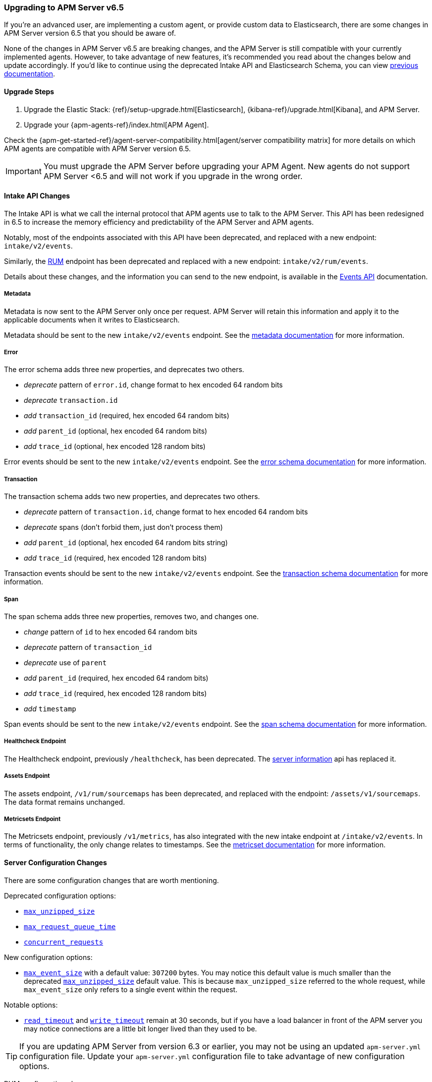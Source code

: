 [[upgrading-to-65]]
=== Upgrading to APM Server v6.5

If you're an advanced user, are implementing a custom agent,
or provide custom data to Elasticsearch,
there are some changes in APM Server version 6.5 that you should be aware of.

None of the changes in APM Server v6.5 are breaking changes,
and the APM Server is still compatible with your currently implemented agents.
However, to take advantage of new features,
it's recommended you read about the changes below and update accordingly.
If you'd like to continue using the deprecated Intake API and Elasticsearch Schema,
you can view https://www.elastic.co/guide/en/apm/server/6.4/overview.html[previous documentation].

[[upgrade-steps-65]]
==== Upgrade Steps

. Upgrade the Elastic Stack: {ref}/setup-upgrade.html[Elasticsearch],
{kibana-ref}/upgrade.html[Kibana],
and APM Server.
. Upgrade your {apm-agents-ref}/index.html[APM Agent].

Check the {apm-get-started-ref}/agent-server-compatibility.html[agent/server compatibility matrix] for more details on which APM agents are compatible with APM Server version 6.5.

IMPORTANT: You must upgrade the APM Server before upgrading your APM Agent.
New agents do not support APM Server <6.5 and will not work if you upgrade in the wrong order.

[float]
[[intake-api-changes-65]]
==== Intake API Changes

The Intake API is what we call the internal protocol that APM agents use to talk to the APM Server.
This API has been redesigned in 6.5 to increase the memory efficiency and predictability of the APM Server and APM agents.

Notably, most of the endpoints associated with this API have been deprecated,
and replaced with a new endpoint: `intake/v2/events`.

Similarly,
the <<rum, RUM>> endpoint has been deprecated and replaced with a new endpoint: `intake/v2/rum/events`.

Details about these changes,
and the information you can send to the new endpoint,
is available in the <<events-api,Events API>> documentation.

[float]
[[metadata-api-changes-65]]
===== Metadata

Metadata is now sent to the APM Server only once per request.
APM Server will retain this information and apply it to the applicable documents when it writes to Elasticsearch. 

Metadata should be sent to the new `intake/v2/events` endpoint.
See the <<metadata-api, metadata documentation>> for more information.

[float]
[[error-api-changes-65]]
===== Error

The error schema adds three new properties, and deprecates two others.

* _deprecate_ pattern of `error.id`, change format to hex encoded 64 random bits
* _deprecate_ `transaction.id`
* _add_ `transaction_id` (required, hex encoded 64 random bits)
* _add_ `parent_id` (optional, hex encoded 64 random bits)
* _add_ `trace_id` (optional, hex encoded 128 random bits)

Error events should be sent to the new `intake/v2/events` endpoint.
See the <<error-schema, error schema documentation>> for more information.

[float]
[[transaction-api-changes-65]]
===== Transaction

The transaction schema adds two new properties, and deprecates two others.

* _deprecate_ pattern of `transaction.id`, change format to hex encoded 64 random bits
* _deprecate_ spans (don't forbid them, just don't process them)
* _add_ `parent_id` (optional, hex encoded 64 random bits string)
* _add_ `trace_id` (required, hex encoded 128 random bits)

Transaction events should be sent to the new `intake/v2/events` endpoint.
See the <<transaction-schema, transaction schema documentation>> for more information.

[float]
[[span-api-changes-65]]
===== Span

The span schema adds three new properties, removes two, and changes one.

* _change_ pattern of `id` to hex encoded 64 random bits
* _deprecate_ pattern of `transaction_id`
* _deprecate_ use of `parent`
* _add_ `parent_id` (required, hex encoded 64 random bits)
* _add_ `trace_id` (required, hex encoded 128 random bits)
* _add_ `timestamp`

Span events should be sent to the new `intake/v2/events` endpoint.
See the <<span-schema, span schema documentation>> for more information.

[float]
[[healthcheck-api-changes-65]]
===== Healthcheck Endpoint

The Healthcheck endpoint, previously `/healthcheck`, has been deprecated.
The <<server-info,server information>> api has replaced it. 

[float]
[[assets-api-changes-65]]
===== Assets Endpoint

The assets endpoint, `/v1/rum/sourcemaps` has been deprecated,
and replaced with the endpoint: `/assets/v1/sourcemaps`.
The data format remains unchanged.

[float]
[[metrics-api-changes-65]]
===== Metricsets Endpoint

The Metricsets endpoint, previously `/v1/metrics`,
has also integrated with the new intake endpoint at `/intake/v2/events`.
In terms of functionality, the only change relates to timestamps.
See the <<metricset-api, metricset documentation>> for more information.

[float]
[[server-config-changes-65]]
==== Server Configuration Changes

There are some configuration changes that are worth mentioning.

Deprecated configuration options:

* <<max_unzipped_size,`max_unzipped_size`>>
* <<max_request_queue_time,`max_request_queue_time`>>
* <<concurrent_requests,`concurrent_requests`>>

New configuration options:

* <<max_event_size,`max_event_size`>> with a default value: `307200` bytes. You may notice this default value is much smaller than the deprecated <<max_unzipped_size,`max_unzipped_size`>> default value. This is because `max_unzipped_size` referred to the whole request, while `max_event_size` only refers to a single event within the request.

Notable options:

* <<read_timeout,`read_timeout`>> and <<write_timeout,`write_timeout`>> remain at 30 seconds,
but if you have a load balancer in front of the APM server you may notice connections are a little bit longer lived than they used to be.

TIP: If you are updating APM Server from version 6.3 or earlier,
you may not be using an updated `apm-server.yml` configuration file. Update your `apm-server.yml` configuration file to take advantage of new configuration options.

RUM configuration changes:

* <<event_rate.limit,`event_rate.limit`>> has replaced the deprecated <<rate_limit_v1,`rate_limit`>>. In v1 of the intake API, the RUM rate limiter was bound to the number of _requests_ per second, per IP. In v2, the rate limiter has changed to be bound to the number of _events_ sent per second, per IP. 


[float]
[[es-schema-changes-65]]
==== Elasticsearch Schema Changes

The Elasticsearch schema defines how APM data is stored in Elasticsearch.
There have been a number of changes to the Elasticsearch schema for 6.5.

An important change to note is the addition of the `trace` and `parent` keys,
which have been added to errors, transactions, and spans.
Both only hold a field `id`.
These new keys are essential to taking advantage of APM's new {apm-get-started-ref}/distributed-tracing.html[distributed tracing] feature.

[float]
[[es-error-changes-65]]
===== Error

The Elasticsearch error schema adds two new keys:

* _add_ `trace.id`
* _add_ `parent.id`

View the sample Elasticsearch <<error-indices,error document>> for more information. 

[float]
[[es-transaction-changes-65]]
===== Transaction

The Elasticsearch transaction schema adds two new keys:

* _add_ `trace.id`
* _add_ `parent.id`

View the sample Elasticsearch <<transaction-indices,transaction document>> for more information. 

[float]
[[es-span-changes-65]]
===== Span

The Elasticsearch span schema adds three new keys, and deprecates two:

* _add_ `trace.id`
* _add_ `parent.id`
* _add_ `hex_id`
* _deprecate_ `parent` long
* _deprecate_ `id` long

View the sample Elasticsearch <<span-indices,span document>> for more information. 